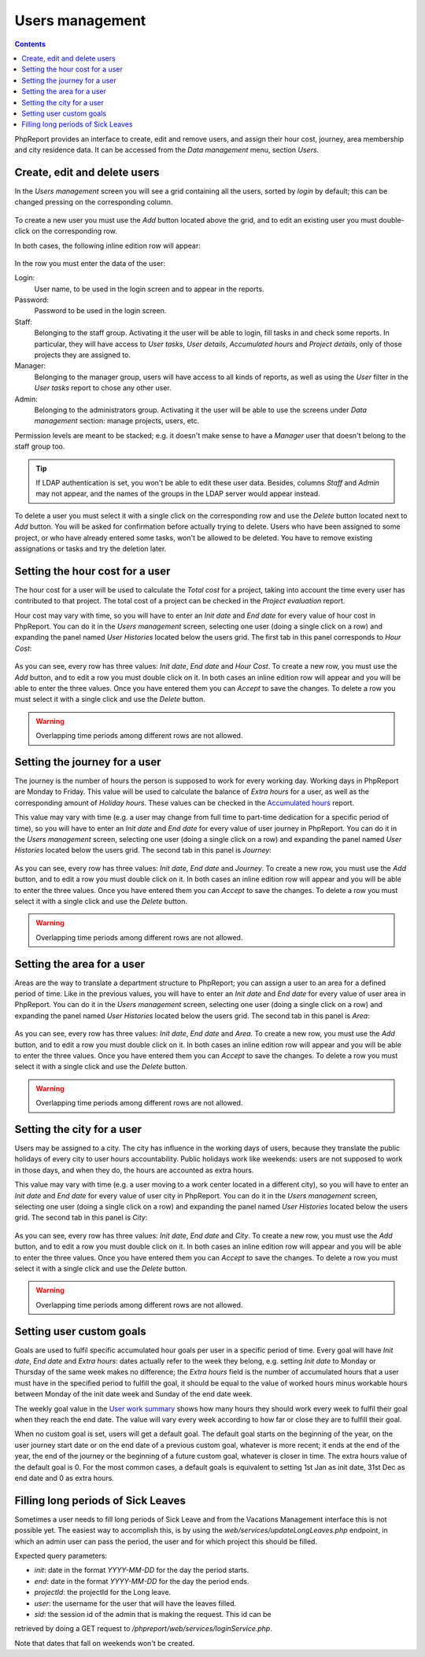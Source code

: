 Users management
###################

.. contents::

PhpReport provides an interface to create, edit and remove users, and assign
their hour cost, journey, area membership and city residence data.
It can be accessed from the *Data management* menu, section *Users*.

.. figure:: i/menu-data-mgmt-users.png

Create, edit and delete users
===================================

In the *Users management* screen you will see a grid containing all the
users, sorted by *login* by default; this can be changed pressing on
the corresponding column.

.. figure:: i/users-mgmt-screen.png

To create a new user you must use the *Add* button located above the grid,
and to edit an existing user you must double-click on the corresponding row.

In both cases, the following inline edition row will appear:

.. figure:: i/user-inline-editor.png

In the row you must enter the data of the user:

Login:
  User name, to be used in the login screen and to appear in the reports.

Password:
  Password to be used in the login screen.

Staff:
  Belonging to the staff group. Activating it the user will be able to login,
  fill tasks in and check some reports. In particular, they will have access to
  *User tasks*, *User details*, *Accumulated hours* and *Project details*, only
  of those projects they are assigned to.

Manager:
  Belonging to the manager group, users will have access to all kinds of
  reports, as well as using the *User* filter in the *User tasks* report to
  chose any other user.

Admin:
  Belonging to the administrators group. Activating it the user will be able to
  use the screens under *Data management* section: manage projects, users, etc.

Permission levels are meant to be stacked; e.g. it doesn't make sense to have
a *Manager* user that doesn't belong to the staff group too.
  
.. TIP:: If LDAP authentication is set, you won't be able to edit these user
         data. Besides, columns *Staff* and *Admin* may not appear, and the
         names of the groups in the LDAP server would appear instead.

To delete a user you must select it with a single click on the corresponding
row and use the *Delete* button located next to *Add* button.
You will be asked for confirmation before actually
trying to delete. Users who have been assigned to some project, or who have
already entered some tasks, won't be allowed to be deleted. You have to remove
existing assignations or tasks and try the deletion later.

Setting the hour cost for a user
================================

The hour cost for a user will be used to calculate the *Total cost* for a
project, taking into account the time every user has contributed to that project.
The total cost of a project can be checked in the *Project evaluation* report.

Hour cost may vary with time, so you will have to enter an *Init date* and
*End date* for every value of hour cost in PhpReport. You can do it in the
*Users management* screen, selecting one user (doing a single click on a row)
and expanding the panel named *User Histories* located below the users grid. The
first tab in this panel corresponds to *Hour Cost*:

.. figure:: i/users-mgmt-hour-cost.png

As you can see, every row has three values: *Init date*, *End date* and *Hour
Cost*.
To create a new row, you must use the *Add* button, and to edit a row you must
double click on it. In both cases an inline edition row will appear and you will
be able to enter the three values. Once you have entered them you can *Accept*
to save the changes. To delete a row you must select it with a single click and
use the *Delete* button.

.. WARNING:: Overlapping time periods among different rows are not allowed.

Setting the journey for a user
================================

The journey is the number of hours the person is supposed to work for every
working day. Working days in PhpReport are Monday to Friday. This value will be
used to calculate the balance of *Extra hours* for a user, as well as the
corresponding amount of *Holiday hours*. These values can be checked in the
`Accumulated hours <reports.rst#accumulated-hours>`__ report.

This value may vary with time (e.g. a user may change from full time to part-time
dedication for a specific period of time), so you will have to enter an *Init date* and
*End date* for every value of user journey in PhpReport. You can do it in the
*Users management* screen, selecting one user (doing a single click on a row)
and expanding the panel named *User Histories* located below the users grid.
The second tab in this panel is *Journey*:

.. figure:: i/users-mgmt-journey.png

As you can see, every row has three values: *Init date*, *End date* and *Journey*.
To create a new row, you must use the *Add* button, and to edit a row you must
double click on it. In both cases an inline edition row will appear and you will
be able to enter the three values. Once you have entered them you can *Accept*
to save the changes. To delete a row you must select it with a single click and
use the *Delete* button.

.. WARNING:: Overlapping time periods among different rows are not allowed.

Setting the area for a user
================================

Areas are the way to translate a department structure to PhpReport; you can
assign a user to an area for a defined period of time.
Like in the previous values, you will have to enter an *Init date* and
*End date* for every value of user area in PhpReport. You can do it in the
*Users management* screen, selecting one user (doing a single click on a row)
and expanding the panel named *User Histories* located below the users grid.
The second tab in this panel is *Area*:

.. figure:: i/users-mgmt-area.png

As you can see, every row has three values: *Init date*, *End date* and *Area*.
To create a new row, you must use the *Add* button, and to edit a row you must
double click on it. In both cases an inline edition row will appear and you will
be able to enter the three values. Once you have entered them you can *Accept*
to save the changes. To delete a row you must select it with a single click and
use the *Delete* button.

.. WARNING:: Overlapping time periods among different rows are not allowed.

Setting the city for a user
================================

Users may be assigned to a city. The city has influence in the working
days of users, because they translate the public holidays of every city to user
hours accountability. Public holidays work like weekends: users are not supposed
to work in those days, and when they do, the hours are accounted as extra hours.

This value may vary with time (e.g. a user moving to a work center located in
a different city), so you will have to enter an *Init date* and
*End date* for every value of user city in PhpReport. You can do it in the
*Users management* screen, selecting one user (doing a single click on a row)
and expanding the panel named *User Histories* located below the users grid.
The second tab in this panel is *City*:

.. figure:: i/users-mgmt-city.png

As you can see, every row has three values: *Init date*, *End date* and *City*.
To create a new row, you must use the *Add* button, and to edit a row you must
double click on it. In both cases an inline edition row will appear and you will
be able to enter the three values. Once you have entered them you can *Accept*
to save the changes. To delete a row you must select it with a single click and
use the *Delete* button.

.. WARNING:: Overlapping time periods among different rows are not allowed.

Setting user custom goals
=========================

Goals are used to fulfil specific accumulated hour goals per user in a specific
period of time. Every goal will have *Init date*, *End date* and *Extra hours*:
dates actually refer to the week they belong, e.g. setting *Init date* to Monday
or Thursday of the same week makes no difference; the *Extra hours* field is
the number of accumulated hours that a user must have in the specified period
to fulfill the goal, it should be equal to the value of worked hours minus
workable hours between Monday of the init date week and Sunday of the end date
week.

The weekly goal value in the `User work summary <tasks.rst#user-work-summary>`__
shows how many hours they should work every week to fulfil their goal when they
reach the end date. The value will vary every week according to how far or close
they are to fulfill their goal.

When no custom goal is set, users will get a default goal. The default goal
starts on the beginning of the year, on the user journey start date or on the
end date of a previous custom goal, whatever is more recent; it ends at the end
of the year, the end of the journey or the beginning of a future custom goal,
whatever is closer in time. The extra hours value of the default goal is 0.
For the most common cases, a default goals is equivalent to setting 1st Jan as
init date, 31st Dec as end date and 0 as extra hours.

Filling long periods of Sick Leaves
===================================

Sometimes a user needs to fill long periods of Sick Leave and from the Vacations
Management interface this is not possible yet. The easiest way to accomplish this,
is by using the `web/services/updateLongLeaves.php` endpoint, in which an admin
user can pass the period, the user and for which project this should be filled.

Expected query parameters:

- `init`: date in the format `YYYY-MM-DD` for the day the period starts.
- `end`: date in the format `YYYY-MM-DD` for the day the period ends.
- `projectId`: the projectId for the Long leave.
- `user`: the username for the user that will have the leaves filled.
- `sid`: the session id of the admin that is making the request. This id can be
retrieved by doing a GET request to `/phpreport/web/services/loginService.php`.

Note that dates that fall on weekends won't be created.
